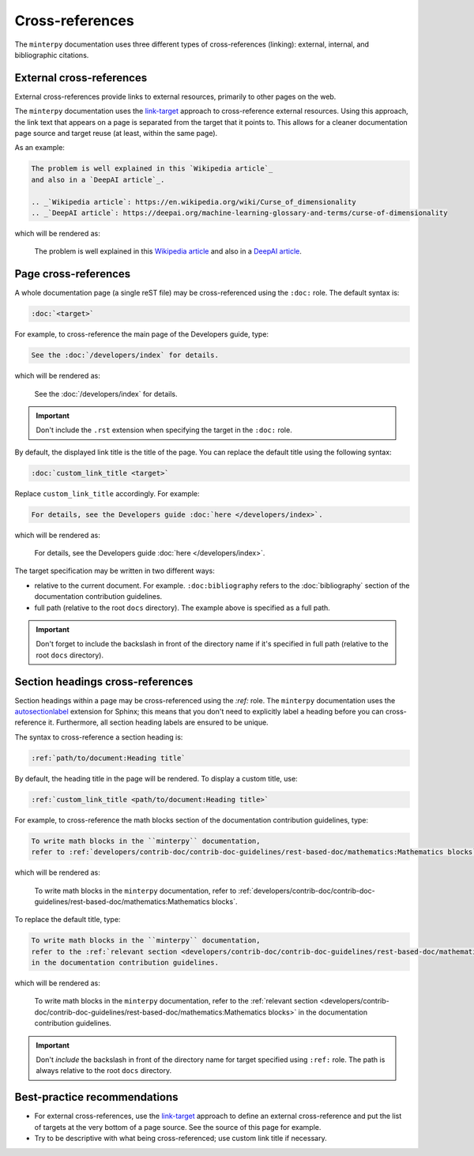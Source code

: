 ################
Cross-references
################

The ``minterpy`` documentation uses three different types of cross-references
(linking): external, internal, and bibliographic citations.

.. seealso::

   There are various types of internal cross-references used in the ``minterpy``
   documentation specific to documentation elements
   (pages, section headings, images, equations, API elements, etc.).
   This guideline only external cross references and covers pages
   and sections internal cross-referencing;
   other types of internal cross-referencing may be found in its own guideline.

External cross-references
#########################

External cross-references provide links to external resources,
primarily to other pages on the web.

The ``minterpy`` documentation uses the `link-target`_ approach
to cross-reference external resources.
Using this approach, the link text that appears on a page is separated from
the target that it points to.
This allows for a cleaner documentation page source
and target reuse (at least, within the same page).

As an example:

.. code-block:: rest

   The problem is well explained in this `Wikipedia article`_
   and also in a `DeepAI article`_.

   .. _`Wikipedia article`: https://en.wikipedia.org/wiki/Curse_of_dimensionality
   .. _`DeepAI article`: https://deepai.org/machine-learning-glossary-and-terms/curse-of-dimensionality

which will be rendered as:

    The problem is well explained in this `Wikipedia article`_
    and also in a `DeepAI article`_.

Page cross-references
#####################

A whole documentation page (a single reST file) may be cross-referenced using
the ``:doc:`` role.
The default syntax is:

.. code-block:: rest

   :doc:`<target>`

For example, to cross-reference the main page of the Developers guide, type:

.. code-block:: rest

   See the :doc:`/developers/index` for details.

which will be rendered as:

    See the :doc:`/developers/index` for details.

.. important::

    Don't include the ``.rst`` extension when specifying the target in
    the ``:doc:`` role.

By default, the displayed link title is the title of the page.
You can replace the default title using the following syntax:

.. code-block:: rest

   :doc:`custom_link_title <target>`

Replace ``custom_link_title`` accordingly.
For example:

.. code-block:: rest

   For details, see the Developers guide :doc:`here </developers/index>`.

which will be rendered as:

    For details, see the Developers guide :doc:`here </developers/index>`.

The target specification may be written in two different ways:

- relative to the current document. For example.
  ``:doc:bibliography`` refers to the
  :doc:`bibliography` section of the documentation contribution guidelines.
- full path (relative to the root ``docs`` directory). The example above is
  specified as a full path.

.. important::

    Don't forget to include the backslash in front of the directory name
    if it's specified in full path (relative to the root ``docs`` directory).

Section headings cross-references
#################################

Section headings within a page may be cross-referenced using the `:ref:` role.
The ``minterpy`` documentation uses the `autosectionlabel`_ extension for Sphinx;
this means that you don't need to explicitly label a heading before you can cross-reference it.
Furthermore, all section heading labels are ensured to be unique.

The syntax to cross-reference a section heading is:

.. code-block:: rest

   :ref:`path/to/document:Heading title`

By default, the heading title in the page will be rendered.
To display a custom title, use:

.. code-block:: rest

   :ref:`custom_link_title <path/to/document:Heading title>`

For example, to cross-reference the math blocks section
of the documentation contribution guidelines, type:

.. code-block:: rest

   To write math blocks in the ``minterpy`` documentation,
   refer to :ref:`developers/contrib-doc/contrib-doc-guidelines/rest-based-doc/mathematics:Mathematics blocks`.

which will be rendered as:

   To write math blocks in the ``minterpy`` documentation,
   refer to :ref:`developers/contrib-doc/contrib-doc-guidelines/rest-based-doc/mathematics:Mathematics blocks`.

To replace the default title, type:

.. code-block:: rest

   To write math blocks in the ``minterpy`` documentation,
   refer to the :ref:`relevant section <developers/contrib-doc/contrib-doc-guidelines/rest-based-doc/mathematics:Mathematics blocks>`
   in the documentation contribution guidelines.

which will be rendered as:

   To write math blocks in the ``minterpy`` documentation,
   refer to the :ref:`relevant section <developers/contrib-doc/contrib-doc-guidelines/rest-based-doc/mathematics:Mathematics blocks>`
   in the documentation contribution guidelines.

.. important::

    Don't *include* the backslash in front of the directory name for target
    specified using ``:ref:`` role. The path is always relative
    to the root ``docs`` directory.

Best-practice recommendations
#############################

- For external cross-references, use the `link-target`_ approach to define
  an external cross-reference and put the list of targets at the very bottom
  of a page source. See the source of this page for example.
- Try to be descriptive with what being cross-referenced; use custom link title
  if necessary.

.. _link-target: https://www.sphinx-doc.org/en/master/usage/restructuredtext/basics.html#hyperlinks
.. _`Wikipedia article`: https://en.wikipedia.org/wiki/Curse_of_dimensionality
.. _`DeepAI article`: https://deepai.org/machine-learning-glossary-and-terms/curse-of-dimensionality
.. _autosectionlabel: https://www.sphinx-doc.org/en/master/usage/extensions/autosectionlabel.html